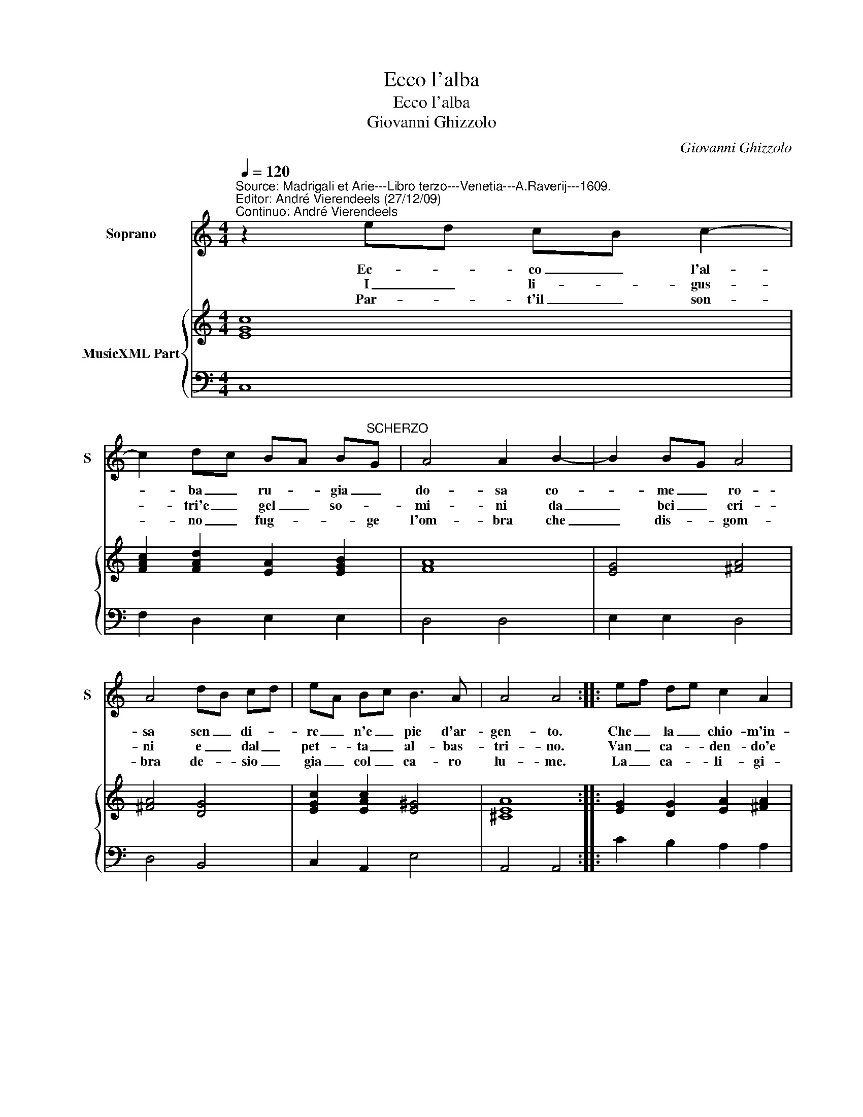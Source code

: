 X:1
T:Ecco l'alba
T:Ecco l'alba
T:Giovanni Ghizzolo
C:Giovanni Ghizzolo
%%score 1 { 2 | 3 }
L:1/8
Q:1/4=120
M:4/4
K:C
V:1 treble nm="Soprano" snm="S"
V:2 treble nm="MusicXML Part"
V:3 bass 
V:1
"^Source: Madrigali et Arie---Libro terzo---Venetia---A.Raverij---1609.\nEditor: André Vierendeels (27/12/09)\nContinuo: André Vierendeels" z2 ed cB c2- | %1
w: Ec- * co _ l'al-|
w: I _ li- * gus-|
w: Par- * t'il _ son-|
 c2 dc BA B"^SCHERZO"G | A4 A2 B2- | B2 BG A4 | A4 dB cd | eA Bc B3 A | A4 A4 :: ef de c2 A2 | %8
w: * ba _ ru- * gia _|do- sa co-|* me _ ro-|sa sen _ di- *|re _ n'e _ pie d'ar-|gen- to.|Che _ la _ chio- m'in-|
w: * tri'e _ gel _ so- *|mi- ni da|_ bei _ cri-|ni e _ dal _|pet- * ta _ al- bas-|tri- no.|Van _ ca- * den- do'e|
w: * no _ fug- * * ge|l'om- bra che|_ dis- * gom-|bra de- * sio _|gia _ col _ ca- ro|lu- me.|La _ ca- * li- gi-|
 de cd B2 G2 | cA Bc B2 G2 | Ac Bd c2 dc | B3 A A4 | A8 |] %13
w: na _ ne _ la- ta|D'or _ freg- * gia- ta|vez- * zo- * set- ta _|spar- gi'al ven-|to.|
w: la _ dol- * ce'au- ra|ne _ ris- * tau- ra|con _ 'o- * dor gra _|to di- vi-|no.|
w: ne _ d'in- * tor- no|ec- * co'il _ gior- no|On- * de'an _ ch'io las- *|cio le pri-|mo.|
V:2
 [EGc]8 | [FAc]2 [FAd]2 [EA]2 [EGB]2 | [FA]8 | [EG]4 [^FA]4 | [^FA]4 [DG]4 | [EGc]2 [EAc]2 [E^G]4 | %6
 [^CEA]8 :: [EG]2 [DG]2 [EA]2 [^FA]2 | [DGB]8 | [EA]2 F2 [DGB]4 | [D^FA]2 [DB]2 [EA]2 [DA]2 | %11
 [E^G]4 [^CEA]4 | [^CEA]8 |] %13
V:3
 C,8 | F,2 D,2 E,2 E,2 | D,4 D,4 | E,2 E,2 D,4 | D,4 B,,4 | C,2 A,,2 E,4 | A,,4 A,,4 :: %7
 C2 B,2 A,2 A,2 | %8
 G,4"^Note: original keys: Ut1st, Fa 4rth""^E'n fiammar mi seto il petto\ndal dileto\nChe'n me spiran le tue muse\nChe seguir brano, e s'io caggio\nNel viaggio\nBel desir reco mi scuse." G,4 | %9
 A,2 A,2 G,4 | %10
"^Ma s'avien ch'opra gentile\nDal mio stile\nL'alma Clio giamai rissume\nSi dira si nobil vanto\nDessi alc'intro\nBel ligustrico anfione." ^F,2 G,2 A,2 D,2 | %11
 E,4"^Febo anch'ei la chiona bionda\nFuor de l'onda\nA gran passo ne dicopre\nElfe zando i suoi destrieri\nI pensieri\nDesta in noi de l'viate opre." A,,4 | %12
 A,,8 |] %13


